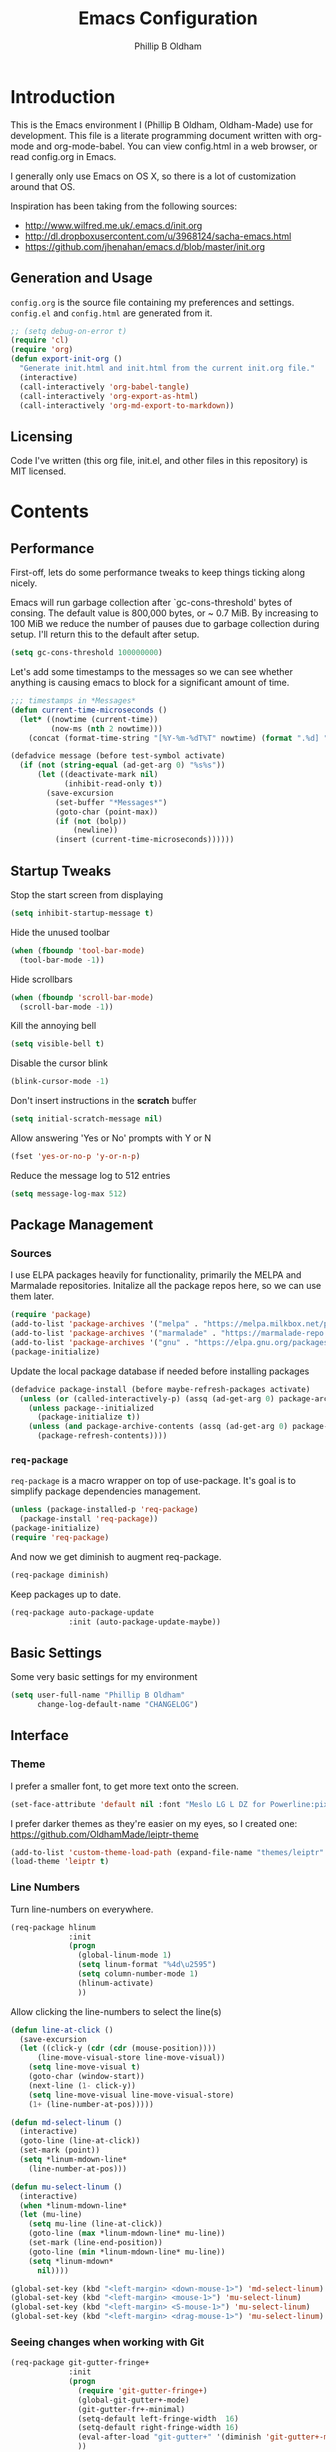 #+TITLE: Emacs Configuration
#+AUTHOR: Phillip B Oldham

* Introduction

This is the Emacs environment I (Phillip B Oldham, Oldham-Made) use for
development. This file is a literate programming document written with org-mode
and org-mode-babel. You can view config.html in a web browser, or read config.org in
Emacs.

I generally only use Emacs on OS X, so there is a lot of customization around that OS.

Inspiration has been taking from the following sources:

- http://www.wilfred.me.uk/.emacs.d/init.org
- http://dl.dropboxusercontent.com/u/3968124/sacha-emacs.html
- https://github.com/jhenahan/emacs.d/blob/master/init.org

** Generation and Usage

=config.org= is the source file containing my preferences and settings. =config.el= and
=config.html= are generated from it.


#+BEGIN_SRC emacs-lisp :tangle yes
  ;; (setq debug-on-error t)
  (require 'cl)
  (require 'org)
  (defun export-init-org ()
    "Generate init.html and init.html from the current init.org file."
    (interactive)
    (call-interactively 'org-babel-tangle)
    (call-interactively 'org-export-as-html)
    (call-interactively 'org-md-export-to-markdown))
#+END_SRC

** Licensing

Code I've written (this org file, init.el, and other files in this repository)
is MIT licensed.

* Contents
** Performance

First-off, lets do some performance tweaks to keep things ticking along
nicely.

Emacs will run garbage collection after `gc-cons-threshold' bytes of
consing. The default value is 800,000 bytes, or ~ 0.7 MiB. By
increasing to 100 MiB we reduce the number of pauses due to
garbage collection during setup. I'll return this to the default
after setup.

#+BEGIN_SRC emacs-lisp :tangle yes
  (setq gc-cons-threshold 100000000)
#+END_SRC

Let's add some timestamps to the messages so we can see whether anything
is causing emacs to block for a significant amount of time.

#+BEGIN_SRC emacs-lisp :tangle yes
;;; timestamps in *Messages*
(defun current-time-microseconds ()
  (let* ((nowtime (current-time))
         (now-ms (nth 2 nowtime)))
    (concat (format-time-string "[%Y-%m-%dT%T" nowtime) (format ".%d] " now-ms))))

(defadvice message (before test-symbol activate)
  (if (not (string-equal (ad-get-arg 0) "%s%s"))
      (let ((deactivate-mark nil)
            (inhibit-read-only t))
        (save-excursion
          (set-buffer "*Messages*")
          (goto-char (point-max))
          (if (not (bolp))
              (newline))
          (insert (current-time-microseconds))))))
#+END_SRC

** Startup Tweaks

Stop the start screen from displaying
#+BEGIN_SRC emacs-lisp :tangle yes
(setq inhibit-startup-message t)
#+END_SRC

Hide the unused toolbar
#+BEGIN_SRC emacs-lisp :tangle yes
(when (fboundp 'tool-bar-mode)
  (tool-bar-mode -1))
#+END_SRC

Hide scrollbars
#+BEGIN_SRC emacs-lisp :tangle yes
(when (fboundp 'scroll-bar-mode)
  (scroll-bar-mode -1))
#+END_SRC

Kill the annoying bell
#+BEGIN_SRC emacs-lisp :tangle yes
(setq visible-bell t)
#+END_SRC

Disable the cursor blink
#+BEGIN_SRC emacs-lisp :tangle yes
(blink-cursor-mode -1)
#+END_SRC

Don't insert instructions in the *scratch* buffer
#+BEGIN_SRC emacs-lisp :tangle yes
(setq initial-scratch-message nil)
#+END_SRC

Allow answering 'Yes or No' prompts with Y or N
#+BEGIN_SRC emacs-lisp :tangle yes
(fset 'yes-or-no-p 'y-or-n-p)
#+END_SRC

Reduce the message log to 512 entries
#+BEGIN_SRC emacs-lisp :tangle yes
(setq message-log-max 512)
#+END_SRC

** Package Management
*** Sources

I use ELPA packages heavily for functionality, primarily the MELPA and Marmalade
repositories. Initalize all the package repos here, so we can use them later.

#+BEGIN_SRC emacs-lisp :tangle yes
(require 'package)
(add-to-list 'package-archives '("melpa" . "https://melpa.milkbox.net/packages/") t)
(add-to-list 'package-archives '("marmalade" . "https://marmalade-repo.org/packages/") t)
(add-to-list 'package-archives '("gnu" . "https://elpa.gnu.org/packages/") t)
(package-initialize)
#+END_SRC

Update the local package database if needed before installing packages
#+BEGIN_SRC emacs-lisp :tangle yes
(defadvice package-install (before maybe-refresh-packages activate)
  (unless (or (called-interactively-p) (assq (ad-get-arg 0) package-archive-contents))
    (unless package--initialized
      (package-initialize t))
    (unless (and package-archive-contents (assq (ad-get-arg 0) package-archive-contents))
      (package-refresh-contents))))
#+END_SRC

*** =req-package=

=req-package= is a macro wrapper on top of use-package. It's goal is to simplify
package dependencies management.

#+BEGIN_SRC emacs-lisp :tangle yes
(unless (package-installed-p 'req-package)
  (package-install 'req-package))
(package-initialize)
(require 'req-package)
#+END_SRC

And now we get diminish to augment req-package.

#+BEGIN_SRC emacs-lisp :tangle yes
(req-package diminish)
#+END_SRC

Keep packages up to date.

#+BEGIN_SRC emacs-lisp :tangle yes
(req-package auto-package-update
             :init (auto-package-update-maybe))
#+END_SRC

** Basic Settings

Some very basic settings for my environment

#+BEGIN_SRC emacs-lisp :tangle yes
(setq user-full-name "Phillip B Oldham"
      change-log-default-name "CHANGELOG")
#+END_SRC

** Interface
*** Theme

I prefer a smaller font, to get more text onto the screen.

#+BEGIN_SRC emacs-lisp :tangle yes
(set-face-attribute 'default nil :font "Meslo LG L DZ for Powerline:pixelsize=10:weight=normal:slant=normal:width=normal:spacing=100:scalable=true")
#+END_SRC

I prefer darker themes as they're easier on my eyes, so I created one:
https://github.com/OldhamMade/leiptr-theme

#+BEGIN_SRC emacs-lisp :tangle yes
(add-to-list 'custom-theme-load-path (expand-file-name "themes/leiptr" dotfiles-dir))
(load-theme 'leiptr t)
#+END_SRC

*** Line Numbers
Turn line-numbers on everywhere.

#+BEGIN_SRC emacs-lisp :tangle yes
(req-package hlinum
             :init
             (progn
               (global-linum-mode 1)
               (setq linum-format "%4d\u2595")
               (setq column-number-mode 1)
               (hlinum-activate)
               ))
#+END_SRC

Allow clicking the line-numbers to select the line(s)

#+BEGIN_SRC emacs-lisp :tangle yes
(defun line-at-click ()
  (save-excursion
  (let ((click-y (cdr (cdr (mouse-position))))
      (line-move-visual-store line-move-visual))
    (setq line-move-visual t)
    (goto-char (window-start))
    (next-line (1- click-y))
    (setq line-move-visual line-move-visual-store)
    (1+ (line-number-at-pos)))))

(defun md-select-linum ()
  (interactive)
  (goto-line (line-at-click))
  (set-mark (point))
  (setq *linum-mdown-line*
    (line-number-at-pos)))

(defun mu-select-linum ()
  (interactive)
  (when *linum-mdown-line*
  (let (mu-line)
    (setq mu-line (line-at-click))
    (goto-line (max *linum-mdown-line* mu-line))
    (set-mark (line-end-position))
    (goto-line (min *linum-mdown-line* mu-line))
    (setq *linum-mdown*
      nil))))

(global-set-key (kbd "<left-margin> <down-mouse-1>") 'md-select-linum)
(global-set-key (kbd "<left-margin> <mouse-1>") 'mu-select-linum)
(global-set-key (kbd "<left-margin> <S-mouse-1>") 'mu-select-linum)
(global-set-key (kbd "<left-margin> <drag-mouse-1>") 'mu-select-linum)
#+END_SRC

*** Seeing changes when working with Git

#+BEGIN_SRC emacs-lisp :tangle yes
(req-package git-gutter-fringe+
             :init
             (progn
               (require 'git-gutter-fringe+)
               (global-git-gutter+-mode)
               (git-gutter-fr+-minimal)
               (setq-default left-fringe-width  16)
               (setq-default right-fringe-width 16)
               (eval-after-load "git-gutter+" '(diminish 'git-gutter+-mode))
               ))
#+END_SRC

*** Recursive Editing

We can make the minibuffer much more useful by enabling recursive
usage. This means that when the minibuffer is active we can still call
commands that require the minibuffer.

#+BEGIN_SRC emacs-lisp :tangle yes
  (setq enable-recursive-minibuffers t)
#+END_SRC

It's easy to lose track of whether we're in a recursive minibuffer or
not. We display the recursion level in the minibuffer to avoid confusion.

#+BEGIN_SRC emacs-lisp :tangle yes
  (minibuffer-depth-indicate-mode 1)
#+END_SRC

*** Uniquify buffer names

#+BEGIN_SRC emacs-lisp :tangle yes
(req-package uniquify
             :init
             (progn
                (setq uniquify-buffer-name-style 'forward)
                ))
#+END_SRC

*** Modeline
I prefer the cleaner Powerline to the usual modeline.

#+BEGIN_SRC emacs-lisp :tangle yes
(req-package powerline
             :init (powerline-default-theme))
#+END_SRC

Reduce the amount of rubbish in the modeline...

#+BEGIN_SRC emacs-lisp
(add-hook 'emacs-lisp-mode-hook
  (lambda()
    (setq mode-name "el")))
#+END_SRC

*** Find convenient unbound keystrokes

#+BEGIN_SRC emacs-lisp :tangle yes
(req-package unbound)
#+END_SRC

** Key bindings
*** Mac
Set Option as Meta, and add Cmd as "Hyper"

#+BEGIN_SRC emacs-lisp :tangle yes
(setq mac-command-modifier 'alt mac-option-modifier 'meta)
(setq mac-command-modifier 'hyper)
#+END_SRC

Undo/redo

#+BEGIN_SRC emacs-lisp :tangle yes
(global-set-key [(hyper z)] 'undo)
(global-set-key [(hyper shift z)] 'redo)
#+END_SRC

Select all

#+BEGIN_SRC emacs-lisp :tangle yes
(global-set-key [(hyper a)] 'mark-whole-buffer)
#+END_SRC

Cut/copy/paste

#+BEGIN_SRC emacs-lisp :tangle yes
(global-set-key [(hyper x)] 'kill-region)
(global-set-key [(hyper c)] 'kill-ring-save)
(global-set-key [(hyper v)] 'yank)
#+END_SRC

Open/save/close/quit

#+BEGIN_SRC emacs-lisp :tangle yes
(global-set-key [(hyper o)] 'find-file)
(global-set-key [(hyper s)] 'save-buffer)
(global-set-key [(hyper w)]
                (lambda () (interactive) (my-kill-buffer (current-buffer))))
(global-set-key [(hyper q)] 'save-buffers-kill-emacs)
#+END_SRC

Minimise/hide

#+BEGIN_SRC emacs-lisp :tangle yes
(global-set-key [(hyper m)] 'iconify-frame)
(global-set-key [(hyper h)] 'ns-do-hide-emacs)
#+END_SRC

Search

#+BEGIN_SRC emacs-lisp :tangle yes
(global-set-key [(hyper f)] 'isearch-forward)
(global-set-key [(hyper g)] 'isearch-repeat-forward)
#+END_SRC

Moving the cursor

#+BEGIN_SRC emacs-lisp :tangle yes
(global-set-key [(hyper left)] 'beginning-of-line)
(global-set-key [(hyper right)] 'end-of-line)
(global-set-key [(hyper t)] 'beginning-of-buffer)
(global-set-key [(hyper b)] 'end-of-buffer)
#+END_SRC

Changing case

#+BEGIN_SRC emacs-lisp :tangle yes
(global-set-key [(hyper u)] 'upcase-region)
(global-set-key [(hyper l)] 'downcase-region)
#+END_SRC

Goto line

#+BEGIN_SRC emacs-lisp :tangle yes
(global-set-key [(hyper j)] 'goto-line)
#+END_SRC

Remove the space in a selection to join lines

#+BEGIN_SRC emacs-lisp :tangle yes
(global-set-key (kbd "H-S-<backspace>") 'join-line)
#+END_SRC

Repeat the last command

#+BEGIN_SRC emacs-lisp :tangle yes
(global-set-key [(hyper shift r)] 'repeat)
#+END_SRC

Use the Escape key to escape the keyboard

#+BEGIN_SRC emacs-lisp :tangle yes
(define-key local-function-key-map [cancel] [H-Esc])
(global-set-key (kbd "<escape>") 'keyboard-escape-quit)
#+END_SRC

Allow euro to be entered

#+BEGIN_SRC emacs-lisp :tangle yes
(global-set-key (kbd "M-2") '(lambda () (interactive) (insert "€")))
#+END_SRC

Allow hash to be entered

#+BEGIN_SRC emacs-lisp :tangle yes
(global-set-key (kbd "M-3") '(lambda () (interactive) (insert "#")))
#+END_SRC

Text resizing

#+BEGIN_SRC emacs-lisp :tangle yes
(global-set-key (kbd "H-=") 'text-scale-increase)
(global-set-key (kbd "H--") 'text-scale-decrease)
#+END_SRC

*** Key chords
#+BEGIN_SRC emacs-lisp :tangle yes
(req-package key-chord
             :init
             (progn
               (key-chord-mode 1)
               (when (memq window-system '(mac ns))
                 (key-chord-define-global "§1" 'smex))
               (key-chord-define-global "o0" 'find-file)
               (key-chord-define-global "o=" 'dired-jump)
               (key-chord-define-global "o-" 'ido-recentf-open)
               (key-chord-define-global "o[" 'find-file-at-point)
               (key-chord-define-global "p-" 'projectile-find-file)
               (key-chord-define-global "t5" 'untabify)
               (key-chord-define-global "r4" 'replace-string)
               (key-chord-define-global "r3" 'vr/query-replace)
               (key-chord-define-global "e3" 'er/expand-region)
               (key-chord-define-global "e2" 'er/contract-region)
               (key-chord-define-global "p[" 'fill-paragraph)
               (key-chord-define-global "p]" 'unfill-paragraph)
               (key-chord-define-global " k" 'delete-trailing-whitespace)
               (key-chord-define-global "m," 'my-previous-like-this)
               (key-chord-define-global "m." 'my-more-like-this)
               (key-chord-define-global "s1" 'ispell-region)
               (key-chord-define-global "d3" 'deft)
               ))
#+END_SRC

*** Hydra
Hydra is a package that can be used to tie related commands 
into a family of short bindings with a common prefix.

#+BEGIN_SRC emacs-lisp :tangle yes
(req-package 'hydra)
(req-package-eval 'hydra)
#+END_SRC

** Auto-completion (Company mode)

#+BEGIN_SRC emacs-lisp :tangle yes
(req-package company-quickhelp
             :requires (company-mode company-jedi)
             :defer t
             :init
             (progn
               (global-company-mode 1)
               (company-quickhelp-mode 1)
               (setq company-idle-delay 0.2)
               (define-key company-mode-map "\t" 'company-complete-common)
               ))
#+END_SRC

** Highlighting
*** Highlight syntax

Turn syntax highlighting on by default

#+BEGIN_SRC emacs-lisp :tangle yes
(global-font-lock-mode 1)
#+END_SRC

*** Highlight indentation

#+BEGIN_SRC emacs-lisp :tangle yes
(req-package highlight-indentation
			 :config (set-face-background 'highlight-indentation-face "#222")
             :init
             (progn
               (add-hook 'python-mode-hook 'highlight-indentation-mode)
               (add-hook 'alchemist-mode-hook 'highlight-indentation-mode)
               ))
#+END_SRC

*** Highlight delimiters

#+BEGIN_SRC emacs-lisp :tangle yes
(req-package rainbow-delimiters
             :diminish ""
             :init
             (progn
               (add-hook 'prog-mode-hook 'rainbow-delimiters-mode)
               ))
#+END_SRC

*** Highlight variables

Rainbow identifiers subtly changes the look of variables, to make them a little
easier to visually search

#+BEGIN_SRC emacs-lisp :tangle yes
(req-package rainbow-identifiers
			 :init (add-hook 'prog-mode-hook 'rainbow-identifiers-mode))
#+END_SRC


#+BEGIN_SRC emacs-lisp :tangle yes
(req-package column-enforce-mode
			 :diminish column-enforce-mode
             :init
             (progn
               (add-hook 'python-mode-hook 'column-enforce-mode)
               (add-hook 'alchemist-mode-hook 'column-enforce-mode)
               ))
#+END_SRC

*** Highlight colour references with it's colour

#+BEGIN_SRC emacs-lisp :tangle yes
(req-package rainbow-mode
             :defer t
             :init
             (progn
               (add-hook 'clevercss-mode-hook 'rainbow-mode)
               (add-hook 'less-mode-hook 'rainbow-mode)
               (add-hook 'css-mode-hook 'rainbow-mode)
               (add-hook 'css-mode-hook 'rainbow-mode)
               (add-hook 'emacs-lisp-mode-hook 'rainbow-mode)
               ))
#+END_SRC

** Buffers
*** Initial buffer major mode: text

#+BEGIN_SRC emacs-lisp :tangle yes
(setq initial-major-mode 'text-mode)
#+END_SRC

*** New Empty Buffer

#+BEGIN_SRC emacs-lisp :tangle yes
(defun new-empty-buffer ()
  "Create a new buffer called untitled(<n>)"
  (interactive)
  (let ((newbuf (generate-new-buffer-name "untitled")))
    (switch-to-buffer newbuf)))

(global-set-key [(hyper n)] 'new-empty-buffer)
#+END_SRC

*** Scratch buffer management

Now let's make the *scratch* buffer persistent across sessions

#+BEGIN_SRC  emacs-lisp :tangle yes
(defvar persistent-scratch-filename
    (expand-file-name ".emacs-persistent-scratch" dotfiles-dir)
    "Location of *scratch* file contents for persistent-scratch.")

(defun save-persistent-scratch ()
  "Write the contents of *scratch* to the file name
  PERSISTENT-SCRATCH-FILENAME"
  (with-current-buffer (get-buffer "*scratch*")
    (write-region (point-min) (point-max)
                  persistent-scratch-filename)))

(defun load-persistent-scratch ()
  "Load the contents of PERSISTENT-SCRATCH-FILENAME into the
  scratch buffer, clearing its contents first."
  (if (file-exists-p persistent-scratch-filename)
      (with-current-buffer (get-buffer "*scratch*")
        (delete-region (point-min) (point-max))
        (shell-command (format "cat %s" persistent-scratch-filename) (current-buffer)))))

(load-persistent-scratch)

(push #'save-persistent-scratch kill-emacs-hook)
#+END_SRC

*** Persist certain buffers

Bury certain buffers instead of kill them

#+BEGIN_SRC emacs-lisp :tangle yes
(setq bury-buffer-names '("*scratch*" "*Messages*"))

(defun kill-buffer-query-functions-maybe-bury ()
  "Bury certain buffers instead of killing them."
  (if (member (buffer-name (current-buffer)) bury-buffer-names)
      (progn
        (kill-region (point-min) (point-max))
        (bury-buffer)
        nil)
    t))

(add-hook 'kill-buffer-query-functions 'kill-buffer-query-functions-maybe-bury)

(defun my-kill-buffer (buffer)
  "Protect some special buffers from getting killed."
  (interactive (list (current-buffer)))
  (if (member (buffer-name buffer) bury-buffer-names)
      (call-interactively 'bury-buffer buffer)
    (kill-buffer buffer)))
#+END_SRC

*** Kill all buffers except current

#+BEGIN_SRC emacs-lisp :tangle yes
(defun kill-all-buffers-except-current ()
  "Kill all buffers except current buffer."
  (interactive)
  (let ((current-buf (current-buffer)))
    (dolist (buffer (buffer-list))
      (set-buffer buffer)
      (unless (eq current-buf buffer)
        (kill-buffer buffer)))))
#+END_SRC

*** Switching buffers
#+BEGIN_SRC emacs-lisp :tangle yes
(defun custom-ignore-buffer (str)
  (or
   ;;buffers I don't want to switch to
   (string-match "\\*Buffer List\\*" str)
   (string-match "\\*Compile-Log\\*" str)
   (string-match "^TAGS" str)
   (string-match "^\\*Messages\\*$" str)
   (string-match "^\\*Completions\\*$" str)
   (string-match "^\\*Flymake error messages\\*$" str)
   (string-match "^\\*Flycheck error messages\\*$" str)
   (string-match "^\\*SPEEDBAR\\*" str)
   (string-match "^ " str)

   ;;Test to see if the window is visible on an existing visible frame.
   ;;Because I can always ALT-TAB to that visible frame, I never want to
   ;;Ctrl-TAB to that buffer in the current frame.  That would cause
   ;;a duplicate top-level buffer inside two frames.
   (memq str
         (mapcar
          (lambda (x)
            (buffer-name
             (window-buffer
              (frame-selected-window x))))
          (visible-frame-list)))
   ))

(defun custom-switch-buffer (ls)
  "Switch to next buffer in ls skipping unwanted ones."
  (let* ((ptr ls)
         bf bn go
         )
    (while (and ptr (null go))
      (setq bf (car ptr)  bn (buffer-name bf))
      (if (null (custom-ignore-buffer bn))        ;skip over
   (setq go bf)
        (setq ptr (cdr ptr))
        )
      )
    (if go
        (switch-to-buffer go))))

(defun custom-prev-buffer ()
  "Switch to previous buffer in current window."
  (interactive)
  (custom-switch-buffer (reverse (buffer-list))))

(global-set-key [(hyper down)] 'custom-prev-buffer)

(defun custom-next-buffer ()
  "Switch to the other buffer (2nd in list-buffer) in current window."
  (interactive)
  (bury-buffer (current-buffer))
  (custom-switch-buffer (buffer-list)))

(global-set-key [(hyper up)] 'custom-next-buffer)
    #+END_SRC

*** Copy buffer path to kill ring

#+BEGIN_SRC emacs-lisp :tangle yes
(defun copy-full-path-to-kill-ring ()
  "copy buffer's full path to kill ring"
  (interactive)
  (when buffer-file-name
    (kill-new (file-truename buffer-file-name))))
#+END_SRC

*** Echo buffer path

#+BEGIN_SRC emacs-lisp :tangle yes
(defun describe-variable-short (var)
  (interactive "vVariable: ")
  (message (format "%s: %s" (symbol-name var) (symbol-value var))) )

(defun get-buffer-path ()
  "print the buffer path in the mini buffer"
  (interactive)
  (when buffer-file-name
    (kill-new (file-truename buffer-file-name))
    (message (format "Path: %s (copied to kill-ring)" (file-truename buffer-file-name)))
    ))
#+END_SRC

** Files
*** Copy Filename to Clipboard

#+BEGIN_SRC emacs-lisp :tangle yes
(defun copy-file-name-to-clipboard ()
  "Copy the current buffer file name to the clipboard."
  (interactive)
  (let ((filename (if (equal major-mode 'dired-mode)
                      default-directory
                    (buffer-file-name))))
    (when filename
      (kill-new filename)
      (message "Copied buffer file name '%s' to the clipboard." filename))))
#+END_SRC

*** Open Filename with External Program

#+BEGIN_SRC emacs-lisp :tangle yes
(defun open-with ()
  "Simple function that allows us to open the underlying
file of a buffer in an external program."
  (interactive)
  (when buffer-file-name
    (shell-command (concat
                    (if (eq system-type 'darwin)
                        "open"
                      (read-shell-command "Open current file with: "))
                    " "
                    buffer-file-name))))
#+END_SRC

*** Rename File and Buffer

#+BEGIN_SRC emacs-lisp :tangle yes
(defun rename-file-and-buffer ()
  "Rename the current buffer and file it is visiting."
  (interactive)
  (let ((filename (buffer-file-name)))
    (if (not (and filename (file-exists-p filename)))
        (message "Buffer is not visiting a file!")
      (let ((new-name (read-file-name "New name: " filename)))
        (cond
         ((vc-backend filename) (vc-rename-file filename new-name))
         (t
          (rename-file filename new-name t)
          (rename-buffer new-name)
          (set-visited-file-name new-name)
          (set-buffer-modified-p nil)))))))
#+END_SRC

*** Move File and Buffer

#+BEGIN_SRC emacs-lisp :tangle yes
(defun move-buffer-file (dir)
  "Move both current buffer and file it's visiting to DIR."
  (interactive "DNew directory: ")
  (let* ((name (buffer-name))
         (filename (buffer-file-name))
         (dir
          (if (string-match dir "\\(?:/\\|\\\\)$")
              (substring dir 0 -1) dir))
         (newname (concat dir "/" name)))
    (if (not filename)
        (message "Buffer '%s' is not visiting a file!" name)
      (copy-file filename newname 1)
      (delete-file filename)
      (set-visited-file-name newname)
      (set-buffer-modified-p nil)
      t)))
#+END_SRC

*** Reloading
Always reload the file on disk when it updates

#+BEGIN_SRC emacs-lisp :tangle yes
(global-auto-revert-mode 1)
#+END_SRC

*** Autosaves and Backups

Disable autosaving of files

#+BEGIN_SRC emacs-lisp :tangle yes
(setq auto-save-default nil)
#+END_SRC

Stop making backup files

#+BEGIN_SRC emacs-lisp :tangle yes
(setq make-backup-files nil)
#+END_SRC

*** Saving

Always append a new line to the file

#+BEGIN_SRC emacs-lisp :tangle yes
(setq require-final-newline t)
#+END_SRC

Clean whitespace intelligently on save

#+BEGIN_SRC emacs-lisp :tangle yes
(req-package whitespace-cleanup-mode
			 :diminish whitespace-cleanup-mode
             :init (global-whitespace-cleanup-mode))
#+END_SRC

** Navigation
*** Minibuffer Shortcuts
When selecting a file to visit, // will mean /
and ~ will mean $HOME regardless of preceding text

#+BEGIN_SRC emacs-lisp :tangle yes
(setq file-name-shadow-tty-properties '(invisible t))
(file-name-shadow-mode 1)
#+END_SRC

*** Open recently opened files quickly

#+BEGIN_SRC emacs-lisp :tangle yes
(req-package recentf
             :init
             (progn
               (recentf-mode 1)
               (setq recentf-max-save-items 500
                     recentf-max-menu-items 50)
               (add-to-list 'recentf-exclude "ido\\.last\\'")
               (recentf-cleanup)
             ))
#+END_SRC

*** IDO

#+BEGIN_SRC emacs-lisp :tangle yes
(req-package ido-ubiquitous
             :require (ido recentf)
             :init
             (progn
               (ido-mode t)
               (setq ido-confirm-unique-completion nil)
               (setq ido-create-new-buffer 'always)
               (setq ido-enable-flex-matching t)
               (setq ido-ignore-extensions t)
               (setq ido-use-virtual-buffers t)
               (ido-ubiquitous-mode 1)
               ))
#+END_SRC

Flx is rather useful, so let's add that too

#+BEGIN_SRC emacs-lisp :tangle yes
(req-package flx-ido
             :require flx
             :init
             (progn
               (flx-ido-mode 1)
               ))
#+END_SRC

Use ido for recently open files

#+BEGIN_SRC emacs-lisp :tangle yes
(defun ido-recentf-open ()
  "Use `ido-completing-read' to \\[find-file] a recent file"
  (interactive)
  (if (find-file (ido-completing-read "Find recent file: " recentf-list))
      (message "Opening file...")
    (message "Aborting")))

(global-set-key (kbd "H-S-o") 'ido-recentf-open)
#+END_SRC

*** Smex

Improve M-x with recent/popular commands at prompt.

#+BEGIN_SRC emacs-lisp :tangle yes
(req-package smex
             :bind (("M-x" . smex)
                    ("M-X" . smex-major-mode-commands)
                    ("C-c C-c M-x" . execute-extended-command)))
#+END_SRC

*** Projectile

Automagically interact with "projects"; git, mercurial, bazaar, and darcs repos
are seen as projects by default.

#+BEGIN_SRC emacs-lisp :tangle yes
(req-package projectile
             :diminish ""
             :init
             (progn
               (projectile-global-mode)
               ))
#+END_SRC

** Moving Around
*** By indentation

`C-a' normally moves us to the beginning of the line
unconditionally. This version is more useful, as it moves to the
first non-whitespace character if we're already at the beginning of
the line. Repeated use of `C-a' toggles between these two positions.

#+BEGIN_SRC emacs-lisp :tangle yes
  (defun beginning-of-line-dwim ()
    "Toggles between moving point to the first non-whitespace character, and
  the start of the line."
    (interactive)
    (let ((start-position (point)))
      (move-beginning-of-line nil)
      (when (= (point) start-position)
          (back-to-indentation))))

  (global-set-key (kbd "C-a") 'beginning-of-line-dwim)
  (global-set-key (kbd "H-<left>") 'beginning-of-line-dwim)
#+END_SRC

*** By last change

It can be rather handy to jump to the last changed area in a file.

KEYBINDING: "M -"

#+BEGIN_SRC emacs-lisp :tangle yes
(req-package goto-last-change
             :diminish ""
             :bind ("H-M-<left>" . goto-last-change))
#+END_SRC

** Editing
*** Showing changes
Highlight changes to the buffer caused by commands such as ‘undo’, ‘yank’/’yank-pop’, etc.

#+BEGIN_SRC emacs-lisp :tangle yes
(req-package volatile-highlights
             :diminish volatile-highlights-mode
             :config (volatile-highlights-mode t))
#+END_SRC

*** Tabs

Since I generally develop with languages that adhere to the "off-side" rule
(eg, Python) always replace tabs with spaces.

#+BEGIN_SRC emacs-lisp :tangle yes
(setq-default indent-tabs-mode nil)
#+END_SRC

Set tab width to 4 for all buffers

#+BEGIN_SRC emacs-lisp :tangle yes
(setq-default tab-width 4)
#+END_SRC

*** Overwriting

When there's an active selection, delete on inserting new text (overwrite)

#+BEGIN_SRC emacs-lisp :tangle yes
(delete-selection-mode +1)
#+END_SRC

*** Undo
Standard Emacs undo is kind of confusing. [[http://www.dr-qubit.org/emacs.php#undo-tree][undo-tree]] replaces this with a
simpler tree structure. It also allows us to visualize the tree directly.

#+BEGIN_SRC emacs-lisp :tangle yes
(req-package undo-tree
             :ensure undo-tree
             :diminish ""
             :init (global-undo-tree-mode))
#+END_SRC

*** CUA

Enable CUA mode for using =C-RET= for working with rectangles.

#+BEGIN_SRC emacs-lisp :tangle yes
(setq cua-enable-cua-keys nil)
(setq cua-highlight-region-shift-only t)
(setq cua-toggle-set-mark nil)
(cua-mode)
#+END_SRC

Transient-mark-mode needs to be reenabled after enabling CUA-mode

#+BEGIN_SRC emacs-lisp :tangle yes
(setq transient-mark-mode t)
#+END_SRC

*** Auto-pair braces

#+BEGIN_SRC emacs-lisp :tangle yes
(req-package autopair
             :diminish autopair-mode
             :init
             (progn
              (autopair-global-mode)
              (setq show-paren-delay 0)
              (show-paren-mode t)
              (setq show-paren-style 'parenthesis)
              (add-hook 'term-mode-hook
                        #'(lambda ()
                            (setq autopair-dont-activate t)
                            (autopair-mode -1)))
              ))
#+END_SRC

*** Sort lines, case insensitive

#+BEGIN_SRC emacs-lisp :tangle yes
(defun sort-lines-nocase ()
  (interactive)
  (let ((sort-fold-case t))
    (call-interactively 'sort-lines)))
#+END_SRC

*** Fix/replace "Smart Quotes"

#+BEGIN_SRC emacs-lisp :tangle yes
(defun fix-smart-quotes (beg end)
  "Replace 'smart quotes' in buffer or region with ascii quotes."
  (interactive "r")
  (format-replace-strings '(("\x201C" . "\"")
                            ("\x201D" . "\"")
                            ("\x2018" . "'")
                            ("\x2019" . "'"))
                          nil beg end))
#+END_SRC

*** Remove ^M

#+BEGIN_SRC emacs-lisp :tangle yes
(defun remove-control-m ()
  (interactive)
  (goto-char 1)
  (while (search-forward "
" nil t)
    (replace-match "" t nil)))
#+END_SRC

*** Unfill paragraph

Unfill functions providing the inverse of fill-paragraph and fill-region

#+BEGIN_SRC emacs-lisp :tangle yes
(req-package unfill
             :init (setq-default fill-column 80))
#+END_SRC

*** Browse Kill Ring

KEYBINDING: "M y"

#+BEGIN_SRC emacs-lisp :tangle yes
(req-package browse-kill-ring
             :init (browse-kill-ring-default-keybindings))
#+END_SRC

*** Remote editing via tramp

#+BEGIN_SRC emacs-lisp :tangle yes
(req-package tramp
             :init (setq tramp-default-method "ssh"))
#+END_SRC

** Search/replace
*** Showing search results
Display 'current match/total matches' in the mode-line in various search modes

#+BEGIN_SRC emacs-lisp :tangle yes
(req-package anzu
             :diminish anzu-mode
             :init (global-anzu-mode +1))
#+END_SRC

*** Regex search/replace
I'm not a big fan of the regular expression syntax in emacs,
so install visual-regexp-steroids to use Python's regex model.

#+BEGIN_SRC emacs-lisp :tangle yes
(req-package visual-regexp-steroids
             :require (visual-regexp)
             :bind (("C-c r" . vr/replace)
                    ("C-c q" . vr/query-replace)
                    ("C-r" . vr/isearch-backward)
                    ("C-s" . vr/isearch-forward)))
#+END_SRC

** Windows
*** Recover window split with winner-mode
Enable C-c <left> to get back the previous window split

#+BEGIN_SRC emacs-lisp :tangle yes
(winner-mode 1)
#+END_SRC

*** Jumping between windows

Allow switching between windows with CTRL+Tab

#+BEGIN_SRC emacs-lisp :tangle yes
(global-set-key (kbd "C-<tab>") 'other-window)
#+END_SRC

*** Mimic tmux

I use tmux a lot, and often find when I switch back to emacs
that I use the tmux pane-switch command from muscle memory.

#+BEGIN_SRC emacs-lisp :tangle yes
(global-unset-key "\C-b")
(global-set-key (kbd "C-b <down>") 'other-window)
(global-set-key (kbd "C-b <up>") 'previous-multiframe-window)
#+END_SRC

** Org-mode
*** Fix keybindings

Org-mode has some very annoying keybindings, which interfere with my preferred keybindings.

#+BEGIN_SRC emacs-lisp :tangle yes
(add-hook 'org-mode-hook
  (lambda()
    (local-unset-key (kbd "C-<tab>")) ; allow switching between frames
    ))

#+END_SRC

I like to shift-select things, so enable that.

#+BEGIN_SRC emacs-lisp :tangle yes
(setq org-support-shift-select 'always)
#+END_SRC

*** Bullets
#+BEGIN_SRC emacs-lisp :tangle yes
(req-package org-bullets
             :init (add-hook 'org-mode-hook (lambda () (org-bullets-mode 1))))
#+END_SRC

*** Todo

Add font styles to DONE lines.

#+BEGIN_SRC emacs-lisp :tangle yes
(setq org-fontify-done-headline t)
#+END_SRC

** Programming
*** Common
Enable CamelCase awareness for all programming modes

#+BEGIN_SRC emacs-lisp :tangle yes
(add-hook 'prog-mode-hook 'subword-mode)
(eval-after-load "subword" '(diminish 'subword-mode))
#+END_SRC

Enable better commenting:

#+BEGIN_SRC emacs-lisp :tangle yes
(req-package comment-dwim-2
             :bind  (("M-;" . comment-dwim-2)))
#+END_SRC

*** Flycheck

#+BEGIN_SRC emacs-lisp :tangle yes
(req-package flycheck
             :require (dash s f exec-path-from-shell flycheck-color-mode-line)
             :ensure flycheck
             :diminish (flycheck-mode . " ✓ ")
             :config (add-hook 'after-init-hook 'global-flycheck-mode)
             :defer t
             :init
             (progn
               (add-hook 'after-init-hook 'global-flycheck-mode)
               (eval-after-load "flycheck"
                 '(add-hook 'flycheck-mode-hook 'flycheck-color-mode-line-mode))
               ))
#+END_SRC

*** Python

A hydra for testing with nose.

#+BEGIN_SRC emacs-lisp :tangle yes
(defhydra hydra-nosetest (:color blue)
  "nosetest"
  ("t" nosetests-all "test all")
  ("m" nosetests-module "module")
  ("o" nosetests-one "one")
  ("a" nosetests-again "again")
  ("q" nil "cancel"))
#+END_SRC

Install elpy for working with Python, with the =jedi= backend, and nose.

#+BEGIN_SRC emacs-lisp :tangle yes
(req-package elpy
             :require (nose)
             :defer t
             :init 
             (progn
               (setq elpy-rpc-backend "jedi")
               (elpy-enable)
               (when (executable-find "ipython")
                 (elpy-use-ipython))
               (define-key elpy-mode-map (kbd "M-<left>") nil)
               (define-key elpy-mode-map (kbd "M-<right>") nil)
               (define-key elpy-mode-map (kbd "C-M-<left>") 'elpy-nav-indent-shift-left)
               (define-key elpy-mode-map (kbd "C-M-<right>") 'elpy-nav-indent-shift-right)
               (nose-mode t)
               (define-key elpy-mode-map (kbd "C-c n") 'hydra-nosetest/body)
              ))
#+END_SRC

Enable company mode auto-completion backend for python, and some
custom key-bindings

#+BEGIN_SRC emacs-lisp :tangle yes
(defun my/python-mode-hook ()
  (with-eval-after-load 'company-mode
    (define-key python-mode-map (kbd "<tab>") 'python-indent-shift-right)
    (define-key python-mode-map (kbd "S-<tab>") 'python-indent-shift-left)
    (add-to-list 'company-backends 'company-jedi)
    (company-mode)
    ))
(add-hook 'python-mode-hook 'my/python-mode-hook)
#+END_SRC

I occasionally use Jinja for templating, so let's add that mode too.

#+BEGIN_SRC emacs-lisp :tangle yes
(req-package jinja2-mode
             :diminish ""
             :mode ("\\.jinja2\\'" . jinja2-mode))
#+END_SRC

Add =cython-mode= for working with Cython files.

#+BEGIN_SRC emacs-lisp :tangle yes
(req-package cython-mode)
#+END_SRC

*** Elixir

Adding Alchemist for elixir programming.

#+BEGIN_SRC emacs-lisp :tangle yes
(req-package ruby-end)
(req-package alchemist
             :requires (elixir-mode)
             :defer t
             :mode ("\\.exs\\'" . alchemist-mode))

(add-hook 'elixir-mode-hook 'alchemist-mode)
(add-hook 'elixir-mode-hook 'company-mode)
(add-hook 'elixir-mode-hook
          (lambda ()
            (set (make-variable-buffer-local 'ruby-end-expand-keywords-before-re)
                 "\\(?:^\\|\\s-+\\)\\(?:do\\)")
            (set (make-variable-buffer-local 'ruby-end-check-statement-modifiers)
                 nil)
            (ruby-end-mode 1)))
#+END_SRC

*** Elm

Adding elm for front-end stuff

#+BEGIN_SRC emacs-lisp :tangle yes
(req-package elm-mode
             :requires (flycheck-elm))
(eval-after-load 'flycheck
    '(add-hook 'flycheck-mode-hook #'flycheck-elm-setup))
(with-eval-after-load 'company
  (add-to-list 'company-backends 'company-elm))
(add-hook 'elm-mode-hook 'company-mode)
(add-hook 'elm-mode-hook #'elm-oracle-setup-completion)
#+END_SRC

*** CoffeeScript
Adding elm for front-end stuff

#+BEGIN_SRC emacs-lisp :tangle yes
(req-package coffee-mode)
#+END_SRC
** Markup
*** Sass/Scss
#+BEGIN_SRC emacs-lisp :tangle yes
(req-package sass-mode
             :requires (flycheck-sass))
#+END_SRC
*** Less
#+BEGIN_SRC emacs-lisp :tangle yes
(req-package less-css-mode
             :requires (flycheck-less))
#+END_SRC
*** Yaml
#+BEGIN_SRC emacs-lisp :tangle yes
(req-package yaml-mode
             :requires (flycheck-yaml))
#+END_SRC
*** Markdown
#+BEGIN_SRC emacs-lisp :tangle yes
(req-package markdown-mode
             :requires (flycheck-markdown))
#+END_SRC
** Terminal
*** Multi-term

#+BEGIN_SRC emacs-lisp :tangle yes
(req-package multi-term
             :init
             (progn
               (setq multi-term-program "/bin/zsh")
               ))
#+END_SRC

*** Misc fixes

#+BEGIN_SRC emacs-lisp :tangle yes
(setq term-scroll-show-maximum-output 1)
(setq system-uses-terminfo nil)
(add-hook 'shell-mode-hook 'ansi-color-for-comint-mode-on)
(add-to-list 'comint-output-filter-functions 'ansi-color-process-output)
#+END_SRC

** Finalising
*** Kick-off the package install.

#+BEGIN_SRC emacs-lisp :tangle yes
(req-package-finish)
#+END_SRC

*** Set default gc

Now everything is set up, I want to return the gc level 
back to the default to make the UI more responsive

#+BEGIN_SRC emacs-lisp :tangle yes
(setq gc-cons-threshold 800000)
#+END_SRC

I also want to make sure any minibuffer operations
don't trigger the gc, so tools like flx won't pause.

#+BEGIN_SRC emacs-lisp :tangle yes
(defun my-minibuffer-setup-hook ()
  (setq gc-cons-threshold most-positive-fixnum))

(defun my-minibuffer-exit-hook ()
  (setq gc-cons-threshold 800000))

(add-hook 'minibuffer-setup-hook #'my-minibuffer-setup-hook)
(add-hook 'minibuffer-exit-hook #'my-minibuffer-exit-hook)
#+END_SRC
